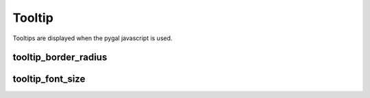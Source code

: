 Tooltip
=======

Tooltips are displayed when the pygal javascript is used.


tooltip_border_radius
---------------------

.. pygal-code::

  chart = pygal.Line(tooltip_border_radius=10)
  chart.add('line', [.0002, .0005, .00035])


tooltip_font_size
-----------------

.. pygal-code::

  chart = pygal.Line(tooltip_font_size=24)
  chart.add('line', [.0002, .0005, .00035])
